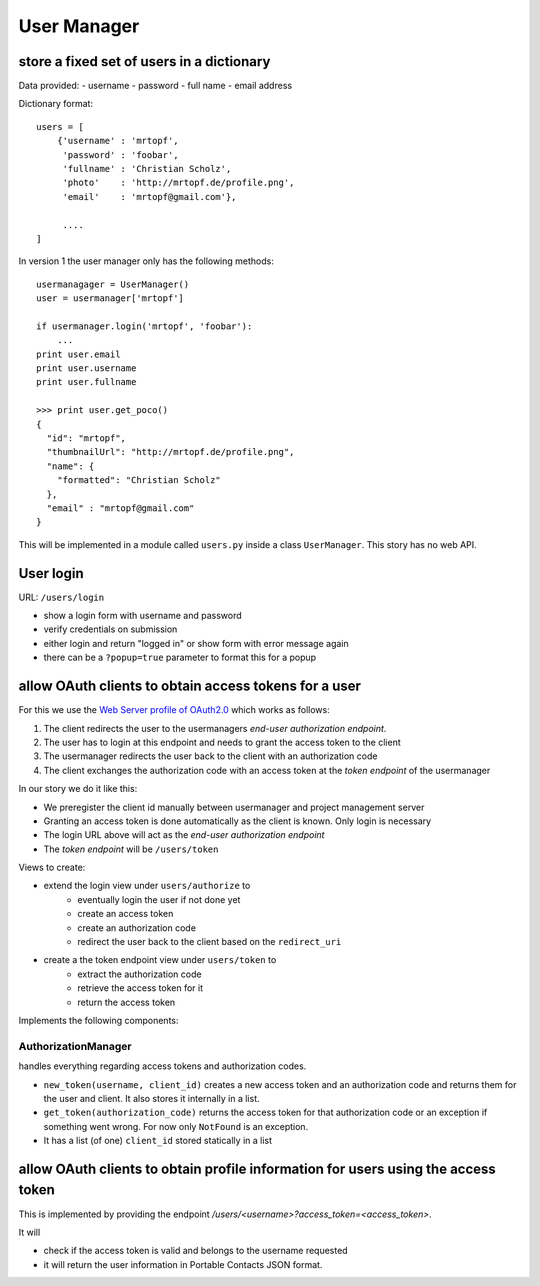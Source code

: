 ============
User Manager
============

store a fixed set of users in a dictionary
------------------------------------------

Data provided:
- username
- password
- full name
- email address

Dictionary format::

    users = [
        {'username' : 'mrtopf',
         'password' : 'foobar',
         'fullname' : 'Christian Scholz',
         'photo'    : 'http://mrtopf.de/profile.png',
         'email'    : 'mrtopf@gmail.com'},
         
         ....
    ]

In version 1 the user manager only has the following methods::

    usermanagager = UserManager()
    user = usermanager['mrtopf']
    
    if usermanager.login('mrtopf', 'foobar'): 
        ...
    print user.email
    print user.username
    print user.fullname
    
    >>> print user.get_poco()
    {
      "id": "mrtopf",
      "thumbnailUrl": "http://mrtopf.de/profile.png",
      "name": {
        "formatted": "Christian Scholz"
      },
      "email" : "mrtopf@gmail.com"
    }

This will be implemented in a module called ``users.py`` inside a class ``UserManager``.
This story has no web API.

User login
----------

URL: ``/users/login``

- show a login form with username and password
- verify credentials on submission
- either login and return "logged in" or show form with error message again
- there can be a ``?popup=true`` parameter to format this for a popup
 

allow OAuth clients to obtain access tokens for a user
------------------------------------------------------

For this we use the `Web Server profile of OAuth2.0 <http://tools.ietf.org/html/draft-ietf-oauth-v2-10#page-10>`_ which works as follows:


1. The client redirects the user to the usermanagers *end-user authorization endpoint*.
2. The user has to login at this endpoint and needs to grant the access token to the client
3. The usermanager redirects the user back to the client with an authorization code
4. The client exchanges the authorization code with an access token at the *token endpoint* of the usermanager

In our story we do it like this:

- We preregister the client id manually between usermanager and project management server
- Granting an access token is done automatically as the client is known. Only login is necessary
- The login URL above will act as the *end-user authorization endpoint* 
- The *token endpoint* will be ``/users/token``


Views to create:

- extend the login view under ``users/authorize`` to
    - eventually login the user if not done yet
    - create an access token
    - create an authorization code
    - redirect the user back to the client based on the ``redirect_uri``
- create a the token endpoint view under ``users/token`` to
    - extract the authorization code
    - retrieve the access token for it
    - return the access token

Implements the following components:


AuthorizationManager
********************

handles everything regarding access tokens and authorization codes.

- ``new_token(username, client_id)`` creates a new access token and an authorization code and returns them for the user and client. It also stores it internally in a list.
- ``get_token(authorization_code)`` returns the access token for that authorization code or an exception if something went wrong. For now only ``NotFound`` is an exception.
- It has a list (of one) ``client_id`` stored statically in a list


allow OAuth clients to obtain profile information for users using the access token
----------------------------------------------------------------------------------

This is implemented by providing the endpoint `/users/<username>?access_token=<access_token>`. 

It will 

- check if the access token is valid and belongs to the username requested
- it will return the user information in Portable Contacts JSON format.



